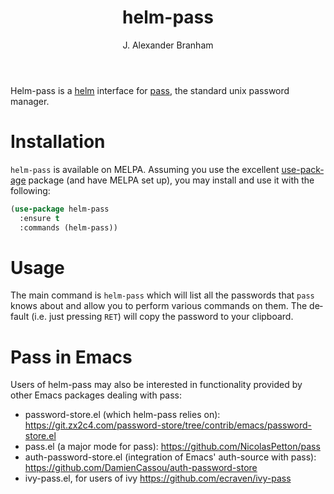 #+TITLE: helm-pass
#+AUTHOR: J. Alexander Branham
#+EMAIL: branham@utexas.edu
#+LANGUAGE: en-us

Helm-pass is a [[https://emacs-helm.github.io/helm/][helm]] interface for [[https://www.passwordstore.org/][pass]], the standard unix password
manager. 

* Installation

  =helm-pass= is available on MELPA. Assuming you use the excellent
  [[https://github.com/jwiegley/use-package][use-package]] package (and have MELPA set up), you may install and use
  it with the following:

  #+BEGIN_SRC emacs-lisp
    (use-package helm-pass
      :ensure t
      :commands (helm-pass))
  #+END_SRC

* Usage
  
  The main command is ~helm-pass~ which will list all the passwords that
  =pass= knows about and allow you to perform various commands on them.
  The default (i.e. just pressing =RET=) will copy the password to your
  clipboard. 

* Pass in Emacs
Users of helm-pass may also be interested in functionality provided by other Emacs packages dealing with pass:
- password-store.el (which helm-pass relies on): https://git.zx2c4.com/password-store/tree/contrib/emacs/password-store.el
- pass.el (a major mode for pass): https://github.com/NicolasPetton/pass
- auth-password-store.el (integration of Emacs' auth-source with pass): https://github.com/DamienCassou/auth-password-store
- ivy-pass.el, for users of ivy [[https://github.com/ecraven/ivy-pass]]
